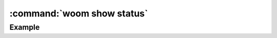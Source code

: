 .. _woom_show_status:

:command:`woom show status`
===========================

.. argparse::
    :module: woom.cli
    :func: get_parser
    :prog: woom
    :path: show status

Example
-------

.. command-output:: woom show status
    :cwd: ../examples/academic/all_stages
